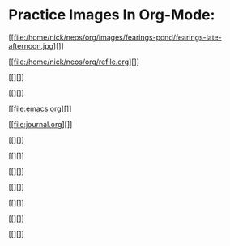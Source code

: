 









* Practice Images In Org-Mode:

[[file:/home/nick/neos/org/images/fearings-pond/fearings-late-afternoon.jpg][]]




[[file:/home/nick/neos/org/refile.org][]]


[[][]]

[[][]]

[[file:emacs.org][]]
 
[[file:journal.org][]]




[[][]]

[[][]]

[[][]]

[[][]]

[[][]]

[[][]]

[[][]]

















































